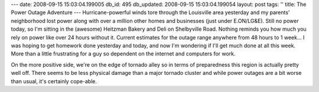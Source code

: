 ---
date: 2008-09-15 15:03:04.199005
db_id: 495
db_updated: 2008-09-15 15:03:04.199054
layout: post
tags: ''
title: The Power Outage Adventure
---
Hurricane-powerful winds tore through the Louisville area yesterday and my parents' neighborhood lost power along with over a million other homes and businesses (just under E.ON/LG&E).  Still no power today, so I'm sitting in the (awesome) Heitzman Bakery and Deli on Shelbyville Road.  Nothing reminds you how much you rely on power like over 24 hours without it.  Current estimates for the outage range anywhere from 48 hours to 1 week...  I was hoping to get homework done yesterday and today, and now I'm wondering if I'll get much done at all this week.  More than a little frustrating for a guy so dependent on the internet and computers for work.

On the more positive side, we're on the edge of tornado alley so in terms of preparedness this region is actually pretty well off.  There seems to be less physical damage than a major tornado cluster and while power outages are a bit worse than usual, it's certainly cope-able.